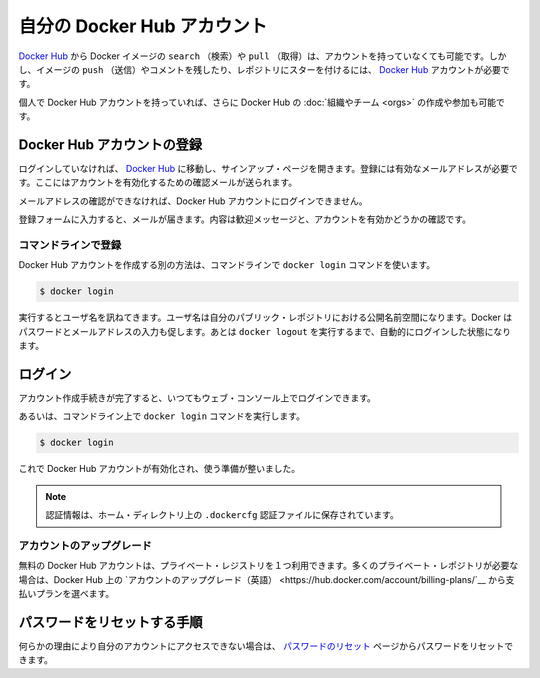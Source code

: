 .. -*- coding: utf-8 -*-
.. https://docs.docker.com/docker-hub/accounts/
.. doc version: 1.9
.. check date: 2016/01/06

.. Your Docker Hub account

.. _your-docker-hub-account:

========================================
自分の Docker Hub アカウント
========================================

.. You can search for Docker images and pull them from Docker Hub without signing in or even having an account. However, in order to push images, leave comments, or to star a repository, you are going to need a Docker Hub account.

`Docker Hub <https://hub.docker.com/>`__ から Docker イメージの ``search`` （検索）や ``pull`` （取得）は、アカウントを持っていなくても可能です。しかし、イメージの ``push`` （送信）やコメントを残したり、レポジトリにスターを付けるには、 `Docker Hub <https://hub.docker.com/>`__ アカウントが必要です。

.. Once you have a personal Docker Hub account, you can also create or join Docker Hub Organizations and Teams.

個人で Docker Hub アカウントを持っていれば、さらに Docker Hub の :doc:`組織やチーム <orgs>` の作成や参加も可能です。

.. Registration for a Docker Hub account

.. _registration-for-a-docker-hub-account:

Docker Hub アカウントの登録
==============================

.. If you’re not already logged in, going to the Docker Hub will show you a sign up page. A valid email address is required to register, to which a verification email will be sent for account activation.

ログインしていなければ、 `Docker Hub <https://hub.docker.com/>`__ に移動し、サインアップ・ページを開きます。登録には有効なメールアドレスが必要です。ここにはアカウントを有効化するための確認メールが送られます。

.. You cannot log in to your Docker Hub account until you verify the email address.

メールアドレスの確認ができなければ、Docker Hub アカウントにログインできません。

.. Confirm your email

.. _confirm-your-email:

.. Once you’ve filled in the registration form, check your email for a welcome message asking for confirmation so we can activate your account.

登録フォームに入力すると、メールが届きます。内容は歓迎メッセージと、アカウントを有効かどうかの確認です。

.. Register via the command line

コマンドラインで登録
--------------------

.. You can also create a Docker Hub account via the command line with the docker login command.

Docker Hub アカウントを作成する別の方法は、コマンドラインで ``docker login`` コマンドを使います。

.. code-block:: bash

   $ docker login

.. This will prompt you for a user name, which will become the public namespace for your public repositories. Docker will prompt you to enter a password and your email address. It will then automatically log you in until you run docker logout.

実行するとユーザ名を訊ねてきます。ユーザ名は自分のパブリック・レポジトリにおける公開名前空間になります。Docker はパスワードとメールアドレスの入力も促します。あとは ``docker logout`` を実行するまで、自動的にログインした状態になります。

.. Login

.. _login:

ログイン
==========

.. After you complete the account creation process, you can log in any time using the web console:

アカウント作成手続きが完了すると、いつてもウェブ・コンソール上でログインできます。

.. Login using the web console

.. image:: ./images/login-web.png
   :scale: 60%
   :alt: ウェブ・コンソールでログイン

.. Or via the command line with the docker login command:

あるいは、コマンドライン上で ``docker login`` コマンドを実行します。

.. code-block:: bash

   $ docker login

.. Your Docker Hub account is now active and ready to use.

これで Docker Hub アカウントが有効化され、使う準備が整いました。

..    Note: Your authentication credentials will be stored in the .dockercfg authentication file in your home directory.

.. note::

   認証情報は、ホーム・ディレクトリ上の ``.dockercfg`` 認証ファイルに保存されています。

.. Upgrading your account

.. _upgrading-your-account:

アカウントのアップグレード
------------------------------

.. Free Hub accounts include one private registry. If you need more private registries, you can upgrade your account to a paid plan directly from the Hub.

無料の Docker Hub アカウントは、プライベート・レジストリを１つ利用できます。多くのプライベート・レポジトリが必要な場合は、Docker Hub 上の `アカウントのアップグレード（英語） <https://hub.docker.com/account/billing-plans/`__ から支払いプランを選べます。

.. Password reset process

.. _password-reset-process:

パスワードをリセットする手順
==============================

.. If you can’t access your account for some reason, you can reset your password from the Password Reset page.

何らかの理由により自分のアカウントにアクセスできない場合は、 `パスワードのリセット <https://hub.docker.com/reset-password/>`_ ページからパスワードをリセットできます。
